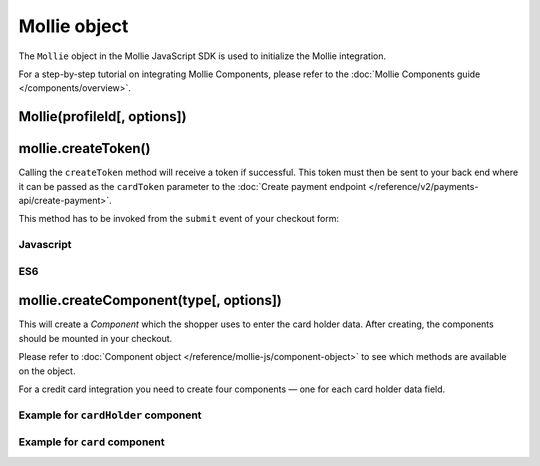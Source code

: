 Mollie object
=============
.. api-name:: Mollie.js

.. endpoint::
   :url: https://js.mollie.com/v1/mollie.js

The ``Mollie`` object in the Mollie JavaScript SDK is used to initialize the Mollie integration.

For a step-by-step tutorial on integrating Mollie Components, please refer to the
:doc:`Mollie Components guide </components/overview>`.

.. _components-mollie-constructor:

Mollie(profileId[, options])
----------------------------
.. parameter:: profileId
   :type: string
   :condition: required

   Your profile ID, for example ``pfl_3RkSN1zuPE``.

.. parameter:: options
   :type: options object
   :condition: optional

   Any options you want to set. E.g. ``{ locale: "nl_NL"}``

   .. parameter:: locale
      :type: string
      :condition: optional

      Allows you to preset the language to be used. When this parameter is not provided, the browser language will be
      used instead. If we also not support the browser language then it will be shown in English. We recommend you
      provide the language tag, since this is usually more accurate.

      Possible values: ``en_US`` ``nl_NL`` ``nl_BE`` ``fr_FR`` ``fr_BE`` ``de_DE`` ``de_AT`` ``de_CH`` ``es_ES``
      ``ca_ES`` ``pt_PT`` ``it_IT`` ``nb_NO`` ``sv_SE`` ``fi_FI`` ``da_DK`` ``is_IS`` ``hu_HU`` ``pl_PL`` ``lv_LV``
      ``lt_LT``

   .. parameter:: testmode
      :type: boolean
      :condition: optional

      Set to ``true`` to enable test mode. Test tokens will be recognizable by the ``test`` suffix, e.g.
      `tkn_123abctest`.

.. _components-mollie-create-token:

mollie.createToken()
--------------------
Calling the ``createToken`` method will receive a token if successful. This token must then be sent to your back end
where it can be passed as the ``cardToken`` parameter to the
:doc:`Create payment endpoint </reference/v2/payments-api/create-payment>`.

This method has to be invoked from the ``submit`` event of your checkout form:

Javascript
^^^^^^^^^^
.. code-block:: js
   :linenos:

    form.addEventListener('submit', e => {
      e.preventDefault();

      mollie.createToken().then(function(result) {
        // Handle the result this can be either result.token or result.error.
      });
    });

ES6
^^^
.. code-block:: js
   :linenos:

   form.addEventListener('submit', async e => {
     e.preventDefault();

     const { token, error } = await mollie.createToken();
   });

.. _components-mollie-create-component:

mollie.createComponent(type[, options])
---------------------------------------
This will create a *Component* which the shopper uses to enter the card holder data. After creating, the components
should be mounted in your checkout.

Please refer to :doc:`Component object </reference/mollie-js/component-object>` to see which methods are available on
the object.

For a credit card integration you need to create four components — one for each card holder data field.

.. parameter:: type
   :type: string
   :condition: required

   The ``createComponent`` method will create an component ready to be mounted.

   Possible values: ``"card"`` | ``"cardHolder"`` ``"cardNumber"`` ``"verificationCode"`` ``"expiryDate"``

   .. note:: Value ``"card"`` can not be used together with other ones (because it already contain all of the others).
     For more info please read :doc:`Mollie Components </components/overview>`.

.. parameter:: options
   :type: options object
   :condition: optional

   The options you want to give to Mollie Components.

   .. parameter:: styles
      :type: styles object
      :condition: optional

      See :doc:`Styling Mollie Components </components/styling>`.

   .. parameter:: components
      :type: components object
      :condition: optional

      Only available for ``"card"`` type. Allows you to customize individual
      Components inside the Mollie Card Component.

      .. parameter:: cardHolder
         :type: individualComponent object
         :condition: optional

         Allows you to customize card holder component inside the Mollie Card Component.

         .. parameter:: label
            :type: string
            :condition: optional

            Customize label for this component

      .. parameter:: cardNumber
         :type: individualComponent object
         :condition: optional

         Allows you to customize card number component inside the Mollie Card Component.

         .. parameter:: label
            :type: string
            :condition: optional

            Customize label for this component

      .. parameter:: verificationCode
         :type: individualComponent object
         :condition: optional

         Allows you to customize verification code component inside the Mollie Card Component.

         .. parameter:: label
            :type: string
            :condition: optional

            Customize label for this component

      .. parameter:: expiryDate
         :type: individualComponent object
         :condition: optional

         Allows you to customize expiration date component inside the Mollie Card Component.

         .. parameter:: label
            :type: string
            :condition: optional

            Customize label for this component


Example for ``cardHolder`` component
^^^^^^^^^^^^^^^^^^^^^^^^^^^^^^^^^^^^
.. code-block:: js
   :linenos:

    var options = {
      styles: {
        base: {
          color: '#eee',
          fontSize: '10px',
          '::placeholder': {
            color: 'rgba(68, 68, 68, 0.2)',
          }
        }
      }
    }

    var cardNumberEl = mollie.createComponent('cardNumber', options)

Example for ``card`` component
^^^^^^^^^^^^^^^^^^^^^^^^^^^^^^
.. code-block:: js
   :linenos:

    var options = {
      styles: {
        base: {
          color: '#eee',
          fontSize: '10px',
          '::placeholder': {
            color: 'rgba(68, 68, 68, 0.2)',
          }
        }
      },
      components: {
        cardHolder: {
          label: 'Custom card holder label'
        },
        verificationCode: {
          label: 'Custom verification code label'
        }
      }
    }

    var cardNumberEl = mollie.createComponent('cardNumber', options)
